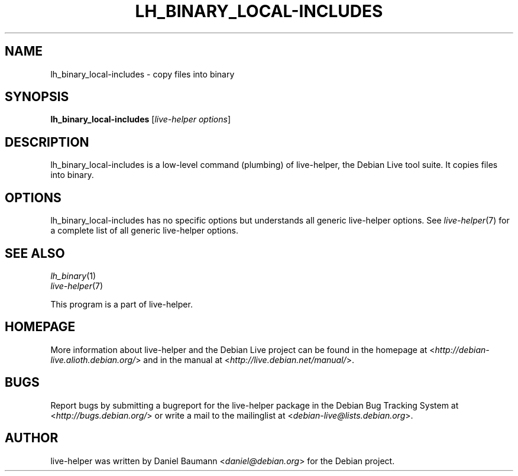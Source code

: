 .TH LH_BINARY_LOCAL\-INCLUDES 1 "2009\-06\-14" "1.0.5" "live\-helper"

.SH NAME
lh_binary_local\-includes \- copy files into binary

.SH SYNOPSIS
\fBlh_binary_local\-includes\fR [\fIlive\-helper options\fR]

.SH DESCRIPTION
lh_binary_local\-includes is a low\-level command (plumbing) of live\-helper, the Debian Live tool suite. It copies files into binary.

.SH OPTIONS
lh_binary_local\-includes has no specific options but understands all generic live\-helper options. See \fIlive\-helper\fR(7) for a complete list of all generic live\-helper options.

.SH SEE ALSO
\fIlh_binary\fR(1)
.br
\fIlive\-helper\fR(7)
.PP
This program is a part of live\-helper.

.SH HOMEPAGE
More information about live\-helper and the Debian Live project can be found in the homepage at <\fIhttp://debian\-live.alioth.debian.org/\fR> and in the manual at <\fIhttp://live.debian.net/manual/\fR>.

.SH BUGS
Report bugs by submitting a bugreport for the live\-helper package in the Debian Bug Tracking System at <\fIhttp://bugs.debian.org/\fR> or write a mail to the mailinglist at <\fIdebian-live@lists.debian.org\fR>.

.SH AUTHOR
live\-helper was written by Daniel Baumann <\fIdaniel@debian.org\fR> for the Debian project.
